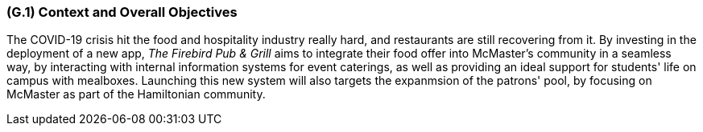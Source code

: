 [#g1,reftext=G.1]
=== (G.1) Context and Overall Objectives

ifdef::env-draft[]
TIP: _High-level view of the project: organizational context and reason for building a system. It explains why the project is needed, recalls the business context, and presents the general business objectives._  <<BM22>>
endif::[]

The COVID-19 crisis hit the food and hospitality industry really hard, and restaurants are still recovering from it. By investing in the deployment of a new app, _The Firebird Pub & Grill_ aims to integrate their food offer into McMaster's community in a seamless way, by interacting with internal information systems for event caterings, as well as providing an ideal support for students' life on campus with mealboxes. Launching this new system will also targets the expanmsion of the patrons' pool, by focusing on McMaster as part of the Hamiltonian community.

